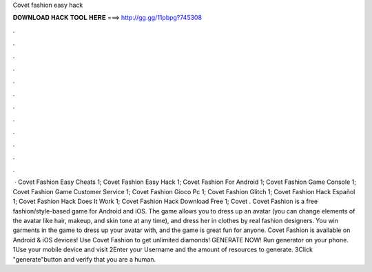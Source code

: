Covet fashion easy hack

𝐃𝐎𝐖𝐍𝐋𝐎𝐀𝐃 𝐇𝐀𝐂𝐊 𝐓𝐎𝐎𝐋 𝐇𝐄𝐑𝐄 ===> http://gg.gg/11pbpg?745308

.

.

.

.

.

.

.

.

.

.

.

.

 · Covet Fashion Easy Cheats 1; Covet Fashion Easy Hack 1; Covet Fashion For Android 1; Covet Fashion Game Console 1; Covet Fashion Game Customer Service 1; Covet Fashion Gioco Pc 1; Covet Fashion Glitch 1; Covet Fashion Hack Español 1; Covet Fashion Hack Does It Work 1; Covet Fashion Hack Download Free 1; Covet . Covet Fashion is a free fashion/style-based game for Android and iOS. The game allows you to dress up an avatar (you can change elements of the avatar like hair, makeup, and skin tone at any time), and dress her in clothes by real fashion designers. You win garments in the game to dress up your avatar with, and the game is great fun for anyone. Covet Fashion is available on Android & iOS devices! Use Covet Fashion to get unlimited diamonds! GENERATE NOW! Run generator on your phone. 1Use your mobile device and visit  2Enter your Username and the amount of resources to generate. 3Click "generate"button and verify that you are a human.